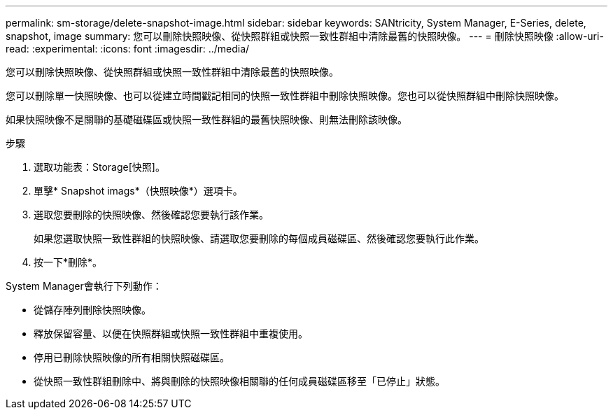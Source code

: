 ---
permalink: sm-storage/delete-snapshot-image.html 
sidebar: sidebar 
keywords: SANtricity, System Manager, E-Series, delete, snapshot, image 
summary: 您可以刪除快照映像、從快照群組或快照一致性群組中清除最舊的快照映像。 
---
= 刪除快照映像
:allow-uri-read: 
:experimental: 
:icons: font
:imagesdir: ../media/


[role="lead"]
您可以刪除快照映像、從快照群組或快照一致性群組中清除最舊的快照映像。

您可以刪除單一快照映像、也可以從建立時間戳記相同的快照一致性群組中刪除快照映像。您也可以從快照群組中刪除快照映像。

如果快照映像不是關聯的基礎磁碟區或快照一致性群組的最舊快照映像、則無法刪除該映像。

.步驟
. 選取功能表：Storage[快照]。
. 單擊* Snapshot imags*（快照映像*）選項卡。
. 選取您要刪除的快照映像、然後確認您要執行該作業。
+
如果您選取快照一致性群組的快照映像、請選取您要刪除的每個成員磁碟區、然後確認您要執行此作業。

. 按一下*刪除*。


System Manager會執行下列動作：

* 從儲存陣列刪除快照映像。
* 釋放保留容量、以便在快照群組或快照一致性群組中重複使用。
* 停用已刪除快照映像的所有相關快照磁碟區。
* 從快照一致性群組刪除中、將與刪除的快照映像相關聯的任何成員磁碟區移至「已停止」狀態。

